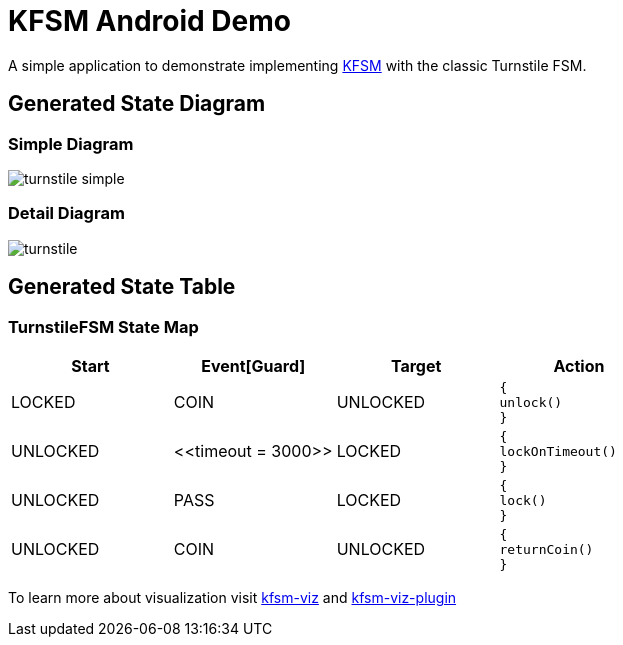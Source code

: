 = KFSM Android Demo

A simple application to demonstrate implementing link:https://github.com/open-jumpco/kfsm[KFSM] with the classic Turnstile FSM.

== Generated State Diagram

=== Simple Diagram

image:turnstile-simple.svg[]

=== Detail Diagram

image:turnstile.svg[]

== Generated State Table

=== TurnstileFSM State Map

|===
| Start | Event[Guard] | Target | Action

| LOCKED
| COIN
| UNLOCKED
a| [source,kotlin]
----
{
unlock()
}
----

| UNLOCKED
| \<<timeout = 3000>>
| LOCKED
a| [source,kotlin]
----
{
lockOnTimeout()
}
----

| UNLOCKED
| PASS
| LOCKED
a| [source,kotlin]
----
{
lock()
}
----

| UNLOCKED
| COIN
| UNLOCKED
a| [source,kotlin]
----
{
returnCoin()
}
----
|===


To learn more about visualization visit link:https://github.com/open-jumpco/kfsm-viz[kfsm-viz] and
link:https://github.com/open-jumpco/kfsm-viz-plugin[kfsm-viz-plugin]
